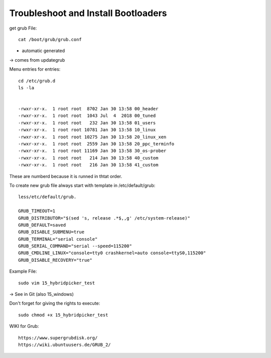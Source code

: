 ====================================
Troubleshoot and Install Bootloaders
====================================

get grub File::

    cat /boot/grub/grub.conf

- automatic generated

-> comes from updategrub

Menu entries for entries::

    cd /etc/grub.d
    ls -la


    -rwxr-xr-x.  1 root root  8702 Jan 30 13:58 00_header
    -rwxr-xr-x.  1 root root  1043 Jul  4  2018 00_tuned
    -rwxr-xr-x.  1 root root   232 Jan 30 13:58 01_users
    -rwxr-xr-x.  1 root root 10781 Jan 30 13:58 10_linux
    -rwxr-xr-x.  1 root root 10275 Jan 30 13:58 20_linux_xen
    -rwxr-xr-x.  1 root root  2559 Jan 30 13:58 20_ppc_terminfo
    -rwxr-xr-x.  1 root root 11169 Jan 30 13:58 30_os-prober
    -rwxr-xr-x.  1 root root   214 Jan 30 13:58 40_custom
    -rwxr-xr-x.  1 root root   216 Jan 30 13:58 41_custom

These are numberd because it is runned in thtat order.

To create new grub file always start with template in /etc/default/grub::

    less/etc/default/grub.

    GRUB_TIMEOUT=1
    GRUB_DISTRIBUTOR="$(sed 's, release .*$,,g' /etc/system-release)"
    GRUB_DEFAULT=saved
    GRUB_DISABLE_SUBMENU=true
    GRUB_TERMINAL="serial console"
    GRUB_SERIAL_COMMAND="serial --speed=115200"
    GRUB_CMDLINE_LINUX="console=tty0 crashkernel=auto console=ttyS0,115200"
    GRUB_DISABLE_RECOVERY="true"



Example File::

    sudo vim 15_hybridpicker_test

-> See in Git (also 15_windows)

Don't forget for giving the rights to execute::

    sudo chmod +x 15_hybridpicker_test

WIKI for Grub::
    
    https://www.supergrubdisk.org/
    https://wiki.ubuntuusers.de/GRUB_2/
